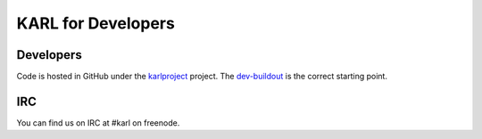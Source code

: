 KARL for Developers
*******************

Developers
==========

Code is hosted in GitHub under the
`karlproject <https://github.com/karlproject>`_ project. The
`dev-buildout <https://github.com/karlproject/dev-buildout>`_ is the
correct starting point.

IRC
===

You can find us on IRC at #karl on freenode.
